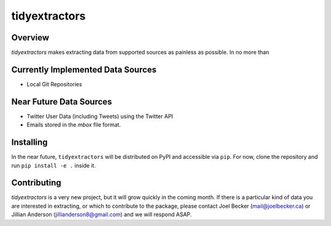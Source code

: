 tidyextractors
=================

Overview
-----------------

`tidyextractors` makes extracting data from supported sources as painless as possible. In no more than 

Currently Implemented Data Sources
-----------------

* Local Git Repositories

Near Future Data Sources
-----------------

* Twitter User Data (including Tweets) using the Twitter API
* Emails stored in the `mbox` file format.

Installing
-----------------
In the near future, ``tidyextractors`` will be distributed on PyPI and accessible via ``pip``. For now, clone the repository and run ``pip install -e .`` inside it.


Contributing
-----------------

`tidyextractors` is a very new project, but it will grow quickly in the coming month. If there is a particular kind of data you are interested in extracting, or which to contribute to the package, please contact Joel Becker (`mail@joelbecker.ca <mailto:%22Joel%20Becker%22%3cmail@joelbecker.ca%3e>`_) or Jillian Anderson (jillianderson8@gmail.com) and we will respond ASAP.
